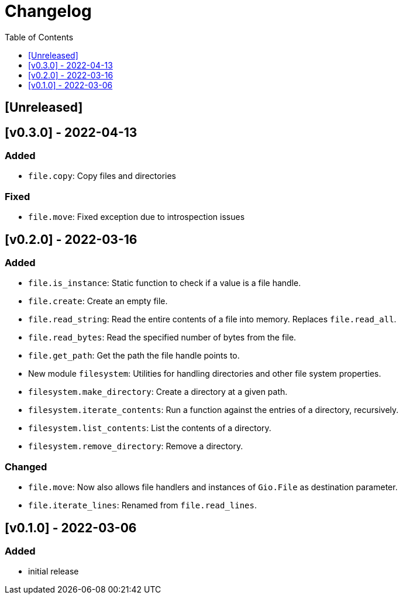 = Changelog
:toc:
:toclevels: 1
:idprefix:
:idseparator: -

== [Unreleased]

== [v0.3.0] - 2022-04-13

=== Added

* `file.copy`: Copy files and directories

=== Fixed

* `file.move`: Fixed exception due to introspection issues

== [v0.2.0] - 2022-03-16

=== Added

* `file.is_instance`: Static function to check if a value is a file handle.
* `file.create`: Create an empty file.
* `file.read_string`: Read the entire contents of a file into memory. Replaces `file.read_all`.
* `file.read_bytes`: Read the specified number of bytes from the file.
* `file.get_path`: Get the path the file handle points to.
* New module `filesystem`: Utilities for handling directories and other file system properties.
* `filesystem.make_directory`: Create a directory at a given path.
* `filesystem.iterate_contents`: Run a function against the entries of a directory, recursively.
* `filesystem.list_contents`: List the contents of a directory.
* `filesystem.remove_directory`: Remove a directory.

=== Changed

* `file.move`: Now also allows file handlers and instances of `Gio.File` as destination parameter.
* `file.iterate_lines`: Renamed from `file.read_lines`.

== [v0.1.0] - 2022-03-06

=== Added

* initial release
